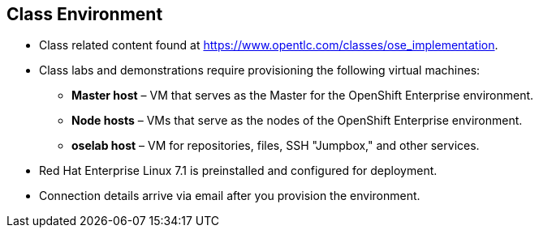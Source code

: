 
:scrollbar:
:data-uri:
== Class Environment


* Class related content found at https://www.opentlc.com/classes/ose_implementation.
* Class labs and demonstrations require provisioning the following virtual machines:
** *Master host* – VM that serves as the Master for the OpenShift Enterprise environment.
** *Node hosts* – VMs that serve as the nodes of the OpenShift Enterprise environment.
** *oselab host* – VM for repositories, files, SSH "Jumpbox," and other services.
* Red Hat Enterprise Linux 7.1 is preinstalled and configured for deployment.
* Connection details arrive via email after you provision the environment.



ifdef::showscript[] 

=== Transcript

This class uses a cloud-based environment. You will provision the following hosts for your OpenShift Enterprise environment: A single Master host, two Node hosts, and an admin host for repositories, files, and other services.

Red Hat Enterprise Linux is preinstalled and configured for deployment.

After you provision the environment, you should receive connection details via email.


endif::showscript[]

